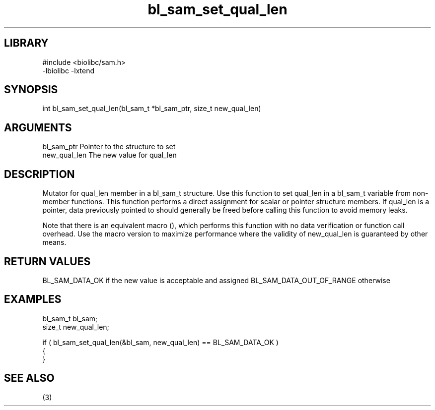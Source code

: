 \" Generated by c2man from bl_sam_set_qual_len.c
.TH bl_sam_set_qual_len 3

.SH LIBRARY
\" Indicate #includes, library name, -L and -l flags
.nf
.na
#include <biolibc/sam.h>
-lbiolibc -lxtend
.ad
.fi

\" Convention:
\" Underline anything that is typed verbatim - commands, etc.
.SH SYNOPSIS
.PP
int     bl_sam_set_qual_len(bl_sam_t *bl_sam_ptr, size_t new_qual_len)

.SH ARGUMENTS
.nf
.na
bl_sam_ptr      Pointer to the structure to set
new_qual_len    The new value for qual_len
.ad
.fi

.SH DESCRIPTION

Mutator for qual_len member in a bl_sam_t structure.
Use this function to set qual_len in a bl_sam_t variable
from non-member functions.  This function performs a direct
assignment for scalar or pointer structure members.  If
qual_len is a pointer, data previously pointed to should
generally be freed before calling this function to avoid memory
leaks.

Note that there is an equivalent macro (), which performs
this function with no data verification or function call overhead.
Use the macro version to maximize performance where the validity
of new_qual_len is guaranteed by other means.

.SH RETURN VALUES

BL_SAM_DATA_OK if the new value is acceptable and assigned
BL_SAM_DATA_OUT_OF_RANGE otherwise

.SH EXAMPLES
.nf
.na

bl_sam_t        bl_sam;
size_t          new_qual_len;

if ( bl_sam_set_qual_len(&bl_sam, new_qual_len) == BL_SAM_DATA_OK )
{
}
.ad
.fi

.SH SEE ALSO

(3)

